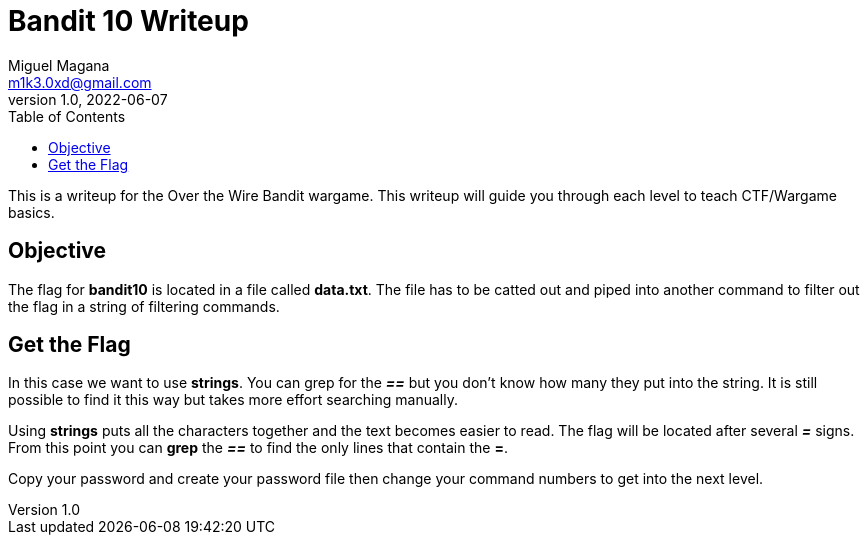 = Bandit 10 Writeup
Miguel Magana <m1k3.0xd@gmail.com>
v1.0, 2022-06-07
:toc: auto

This is a writeup for the Over the Wire Bandit wargame. This writeup will guide you through each level to teach CTF/Wargame basics.


== Objective
The flag for *bandit10* is located in a file called *data.txt*. The file has to be catted out and piped into another command to filter out the flag in a string of filtering commands.

== Get the Flag
In this case we want to use *strings*. You can grep for the *_==_* but you don't know how many they put into the string. It is still possible to find it this way but takes more effort searching manually. 

Using *strings* puts all the characters together and the text becomes easier to read. The flag will be located after several *_=_* signs. From this point you can *grep* the *_==_* to find the only lines that contain the *=*.

Copy your password and create your password file then change your command numbers to get into the next level.